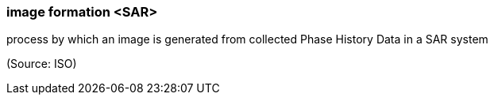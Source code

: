 === image formation <SAR>

process by which an image is generated from collected Phase History Data in a SAR system

(Source: ISO)

